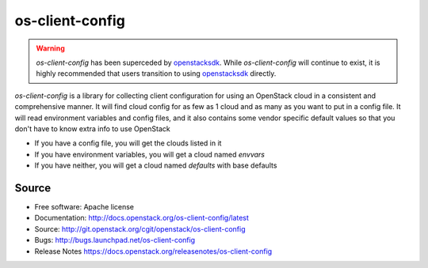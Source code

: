 ================
os-client-config
================

.. image:: https://governance.openstack.org/tc/badges/os-client-config.svg
    :target: https://governance.openstack.org/tc/reference/tags/index.html

.. warning::
  `os-client-config` has been superceded by `openstacksdk`_. While
  `os-client-config` will continue to exist, it is highly recommended that
  users transition to using `openstacksdk`_ directly.

`os-client-config` is a library for collecting client configuration for
using an OpenStack cloud in a consistent and comprehensive manner. It
will find cloud config for as few as 1 cloud and as many as you want to
put in a config file. It will read environment variables and config files,
and it also contains some vendor specific default values so that you don't
have to know extra info to use OpenStack

* If you have a config file, you will get the clouds listed in it
* If you have environment variables, you will get a cloud named `envvars`
* If you have neither, you will get a cloud named `defaults` with base defaults

Source
------

* Free software: Apache license
* Documentation: http://docs.openstack.org/os-client-config/latest
* Source: http://git.openstack.org/cgit/openstack/os-client-config
* Bugs: http://bugs.launchpad.net/os-client-config
* Release Notes https://docs.openstack.org/releasenotes/os-client-config

.. _openstacksdk: http://docs.openstack.org/openstacksdk/latest
